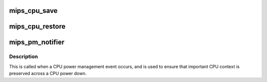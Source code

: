 .. -*- coding: utf-8; mode: rst -*-
.. src-file: arch/mips/kernel/pm.c

.. _`mips_cpu_save`:

mips_cpu_save
=============

.. c:function:: int mips_cpu_save( void)

    Save general CPU state. Ensures that general CPU context is saved, notably FPU and DSP.

    :param  void:
        no arguments

.. _`mips_cpu_restore`:

mips_cpu_restore
================

.. c:function:: void mips_cpu_restore( void)

    Restore general CPU state. Restores important CPU context.

    :param  void:
        no arguments

.. _`mips_pm_notifier`:

mips_pm_notifier
================

.. c:function:: int mips_pm_notifier(struct notifier_block *self, unsigned long cmd, void *v)

    Notifier for preserving general CPU context.

    :param struct notifier_block \*self:
        Notifier block.

    :param unsigned long cmd:
        CPU PM event.

    :param void \*v:
        Private data (unused).

.. _`mips_pm_notifier.description`:

Description
-----------

This is called when a CPU power management event occurs, and is used to
ensure that important CPU context is preserved across a CPU power down.

.. This file was automatic generated / don't edit.

